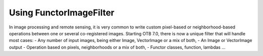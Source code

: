 .. _FunctorFilter:

Using FunctorImageFilter
========================

In image processing and remote sensing, it is very common to write custom pixel-based or neighborhood-based operations between one or several co-registered images. Starting OTB 7.0, there is now a unique filter that will handle most cases:
- Any number of input images, being either Image, VectorImage or a mix of both,
- An Image or VectorImage output
- Operation based on pixels, neighborhoods or a mix of both,
- Functor classes, function, lambdas ...